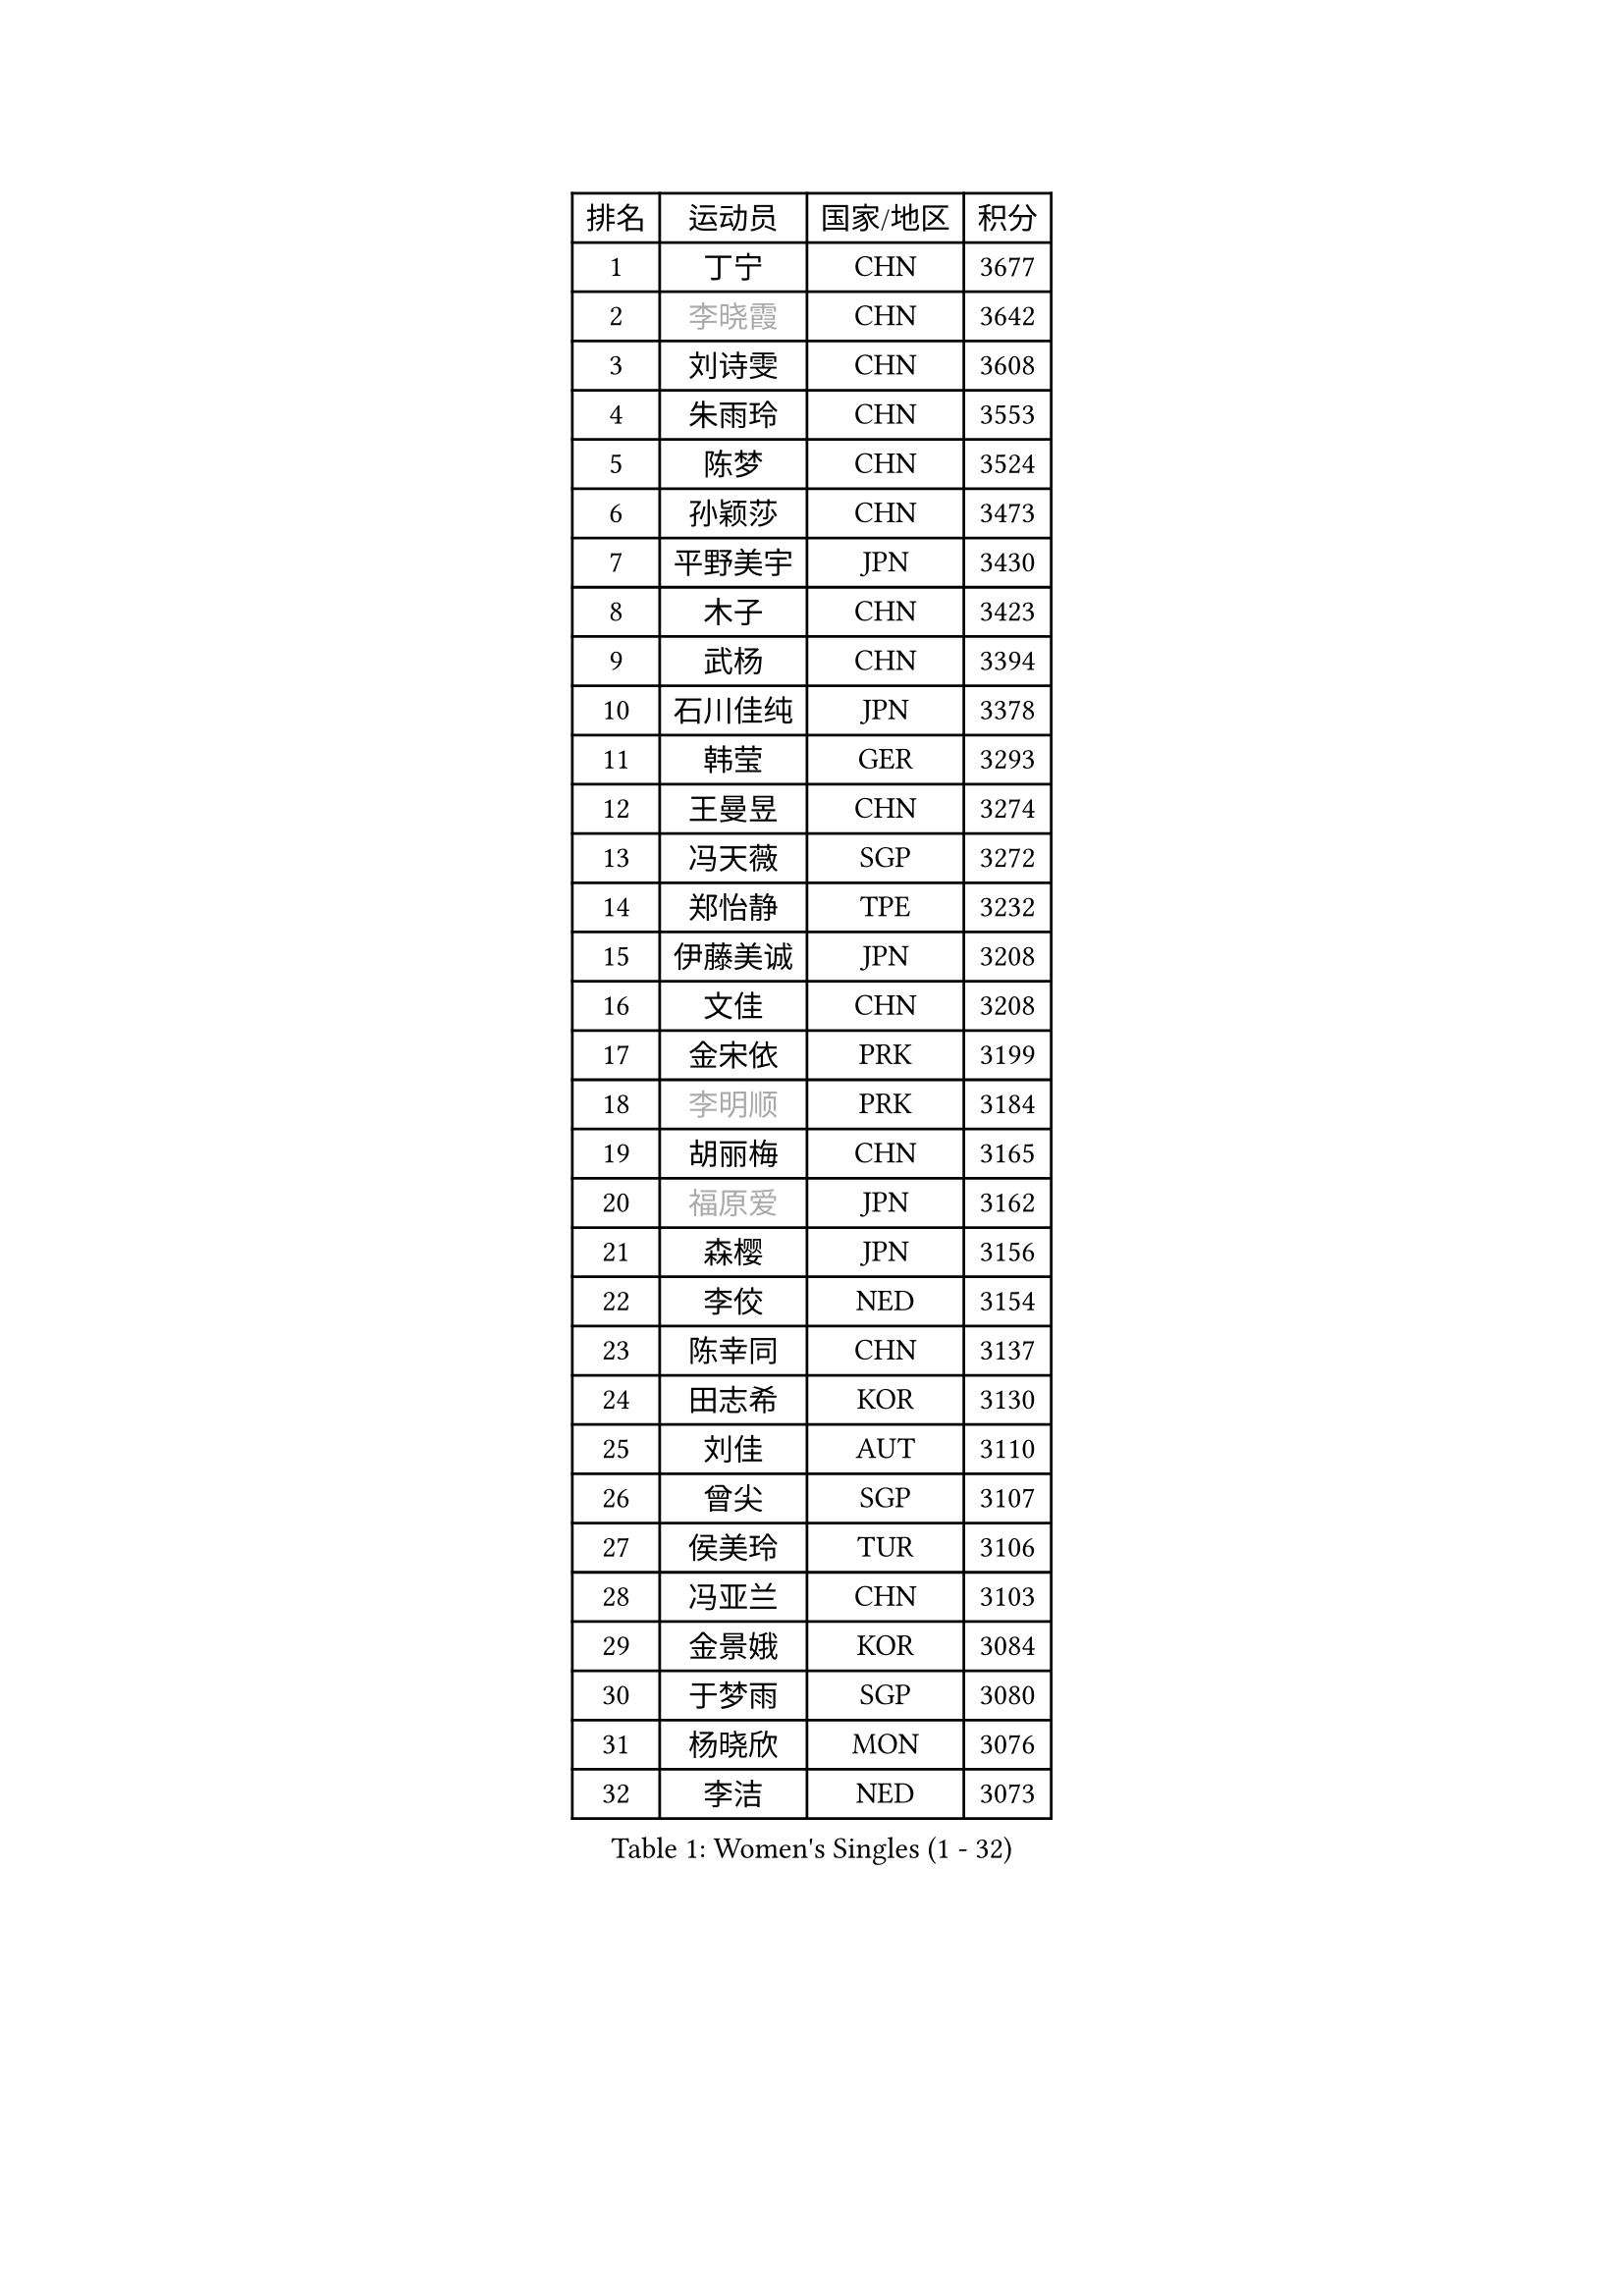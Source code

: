 
#set text(font: ("Courier New", "NSimSun"))
#figure(
  caption: "Women's Singles (1 - 32)",
    table(
      columns: 4,
      [排名], [运动员], [国家/地区], [积分],
      [1], [丁宁], [CHN], [3677],
      [2], [#text(gray, "李晓霞")], [CHN], [3642],
      [3], [刘诗雯], [CHN], [3608],
      [4], [朱雨玲], [CHN], [3553],
      [5], [陈梦], [CHN], [3524],
      [6], [孙颖莎], [CHN], [3473],
      [7], [平野美宇], [JPN], [3430],
      [8], [木子], [CHN], [3423],
      [9], [武杨], [CHN], [3394],
      [10], [石川佳纯], [JPN], [3378],
      [11], [韩莹], [GER], [3293],
      [12], [王曼昱], [CHN], [3274],
      [13], [冯天薇], [SGP], [3272],
      [14], [郑怡静], [TPE], [3232],
      [15], [伊藤美诚], [JPN], [3208],
      [16], [文佳], [CHN], [3208],
      [17], [金宋依], [PRK], [3199],
      [18], [#text(gray, "李明顺")], [PRK], [3184],
      [19], [胡丽梅], [CHN], [3165],
      [20], [#text(gray, "福原爱")], [JPN], [3162],
      [21], [森樱], [JPN], [3156],
      [22], [李佼], [NED], [3154],
      [23], [陈幸同], [CHN], [3137],
      [24], [田志希], [KOR], [3130],
      [25], [刘佳], [AUT], [3110],
      [26], [曾尖], [SGP], [3107],
      [27], [侯美玲], [TUR], [3106],
      [28], [冯亚兰], [CHN], [3103],
      [29], [金景娥], [KOR], [3084],
      [30], [于梦雨], [SGP], [3080],
      [31], [杨晓欣], [MON], [3076],
      [32], [李洁], [NED], [3073],
    )
  )#pagebreak()

#set text(font: ("Courier New", "NSimSun"))
#figure(
  caption: "Women's Singles (33 - 64)",
    table(
      columns: 4,
      [排名], [运动员], [国家/地区], [积分],
      [33], [早田希娜], [JPN], [3069],
      [34], [佩特丽莎 索尔佳], [GER], [3064],
      [35], [梁夏银], [KOR], [3054],
      [36], [伊丽莎白 萨玛拉], [ROU], [3047],
      [37], [桥本帆乃香], [JPN], [3038],
      [38], [单晓娜], [GER], [3035],
      [39], [加藤美优], [JPN], [3032],
      [40], [WINTER Sabine], [GER], [3031],
      [41], [#text(gray, "石垣优香")], [JPN], [3030],
      [42], [傅玉], [POR], [3028],
      [43], [姜华珺], [HKG], [3008],
      [44], [帖雅娜], [HKG], [3005],
      [45], [李晓丹], [CHN], [3004],
      [46], [倪夏莲], [LUX], [2997],
      [47], [徐孝元], [KOR], [2993],
      [48], [佐藤瞳], [JPN], [2987],
      [49], [#text(gray, "沈燕飞")], [ESP], [2986],
      [50], [车晓曦], [CHN], [2985],
      [51], [李倩], [POL], [2981],
      [52], [安藤南], [JPN], [2977],
      [53], [PARTYKA Natalia], [POL], [2975],
      [54], [LANG Kristin], [GER], [2963],
      [55], [浜本由惟], [JPN], [2955],
      [56], [BILENKO Tetyana], [UKR], [2955],
      [57], [LEE Zion], [KOR], [2951],
      [58], [SAWETTABUT Suthasini], [THA], [2948],
      [59], [#text(gray, "LI Xue")], [FRA], [2948],
      [60], [杜凯琹], [HKG], [2947],
      [61], [陈可], [CHN], [2944],
      [62], [张默], [CAN], [2941],
      [63], [陈思羽], [TPE], [2940],
      [64], [崔孝珠], [KOR], [2935],
    )
  )#pagebreak()

#set text(font: ("Courier New", "NSimSun"))
#figure(
  caption: "Women's Singles (65 - 96)",
    table(
      columns: 4,
      [排名], [运动员], [国家/地区], [积分],
      [65], [李皓晴], [HKG], [2930],
      [66], [EKHOLM Matilda], [SWE], [2921],
      [67], [森田美咲], [JPN], [2919],
      [68], [SONG Maeum], [KOR], [2918],
      [69], [MONTEIRO DODEAN Daniela], [ROU], [2917],
      [70], [POTA Georgina], [HUN], [2916],
      [71], [刘高阳], [CHN], [2912],
      [72], [李芬], [SWE], [2912],
      [73], [GU Ruochen], [CHN], [2909],
      [74], [索菲亚 波尔卡诺娃], [AUT], [2888],
      [75], [何卓佳], [CHN], [2879],
      [76], [ZHOU Yihan], [SGP], [2877],
      [77], [HUANG Yi-Hua], [TPE], [2874],
      [78], [XIAO Maria], [ESP], [2872],
      [79], [KATO Kyoka], [JPN], [2858],
      [80], [VACENOVSKA Iveta], [CZE], [2853],
      [81], [伯纳黛特 斯佐科斯], [ROU], [2852],
      [82], [顾玉婷], [CHN], [2851],
      [83], [EERLAND Britt], [NED], [2845],
      [84], [RI Mi Gyong], [PRK], [2840],
      [85], [芝田沙季], [JPN], [2840],
      [86], [PESOTSKA Margaryta], [UKR], [2836],
      [87], [MATSUZAWA Marina], [JPN], [2833],
      [88], [维多利亚 帕芙洛维奇], [BLR], [2831],
      [89], [CHOI Moonyoung], [KOR], [2828],
      [90], [刘斐], [CHN], [2810],
      [91], [李佳燚], [CHN], [2803],
      [92], [KHETKHUAN Tamolwan], [THA], [2780],
      [93], [SHENG Dandan], [CHN], [2776],
      [94], [LIN Chia-Hui], [TPE], [2776],
      [95], [MORIZONO Mizuki], [JPN], [2767],
      [96], [CHENG Hsien-Tzu], [TPE], [2765],
    )
  )#pagebreak()

#set text(font: ("Courier New", "NSimSun"))
#figure(
  caption: "Women's Singles (97 - 128)",
    table(
      columns: 4,
      [排名], [运动员], [国家/地区], [积分],
      [97], [#text(gray, "LOVAS Petra")], [HUN], [2758],
      [98], [MIKHAILOVA Polina], [RUS], [2757],
      [99], [LIU Xi], [CHN], [2746],
      [100], [HAPONOVA Hanna], [UKR], [2745],
      [101], [SOO Wai Yam Minnie], [HKG], [2745],
      [102], [NG Wing Nam], [HKG], [2740],
      [103], [SHIOMI Maki], [JPN], [2722],
      [104], [PRIVALOVA Alexandra], [BLR], [2711],
      [105], [GRZYBOWSKA-FRANC Katarzyna], [POL], [2710],
      [106], [LAY Jian Fang], [AUS], [2703],
      [107], [#text(gray, "ZHENG Jiaqi")], [USA], [2702],
      [108], [NOSKOVA Yana], [RUS], [2690],
      [109], [#text(gray, "TASHIRO Saki")], [JPN], [2688],
      [110], [BALAZOVA Barbora], [SVK], [2678],
      [111], [CHOE Hyon Hwa], [PRK], [2678],
      [112], [KOMWONG Nanthana], [THA], [2675],
      [113], [ERDELJI Anamaria], [SRB], [2666],
      [114], [SABITOVA Valentina], [RUS], [2662],
      [115], [SHAO Jieni], [POR], [2662],
      [116], [张蔷], [CHN], [2661],
      [117], [YOON Hyobin], [KOR], [2659],
      [118], [张安], [USA], [2658],
      [119], [SILVA Yadira], [MEX], [2651],
      [120], [LIN Ye], [SGP], [2651],
      [121], [DOLGIKH Maria], [RUS], [2651],
      [122], [KULIKOVA Olga], [RUS], [2643],
      [123], [长崎美柚], [JPN], [2641],
      [124], [KUMAHARA Luca], [BRA], [2640],
      [125], [PASKAUSKIENE Ruta], [LTU], [2640],
      [126], [CIOBANU Irina], [ROU], [2636],
      [127], [JUNG Yumi], [KOR], [2628],
      [128], [ODOROVA Eva], [SVK], [2625],
    )
  )